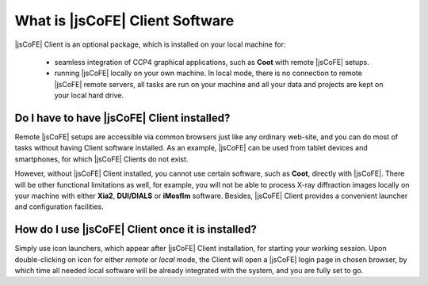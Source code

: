 
================================
What is |jsCoFE| Client Software
================================

|jsCoFE| Client is an optional package, which is installed on your local machine
for:

  * seamless integration of CCP4 graphical applications, such as **Coot** with
    remote |jsCoFE| setups.

  * running |jsCoFE| locally on your own machine. In local mode, there is no
    connection to remote |jsCoFE| remote servers, all tasks are run on your
    machine and all your data and projects are kept on your local hard drive.



--------------------------------------------
Do I have to have |jsCoFE| Client installed?
--------------------------------------------

Remote |jsCoFE| setups are accessible via common browsers just like any ordinary
web-site, and you can do most of tasks without having Client software installed.
As an example, |jsCoFE| can be used from tablet devices and smartphones, for
which |jsCoFE| Clients do not exist.

However, without |jsCoFE| Client installed, you cannot use certain software,
such as **Coot**, directly with |jsCoFE|. There will be other functional
limitations as well, for example, you will not be able to process X-ray
diffraction images locally on your machine with either **Xia2**, **DUI/DIALS** or
**iMosflm** software. Besides, |jsCoFE| Client provides a convenient launcher and
configuration facilities.


--------------------------------------------------
How do I use |jsCoFE| Client once it is installed?
--------------------------------------------------

Simply use icon launchers, which appear after |jsCoFE| Client installation, for
starting your working session. Upon double-clicking on icon for either *remote* or *local*
mode, the Client will open a |jsCoFE| login page in chosen browser, by which time
all needed local software will be already integrated with the system, and you are
fully set to go.
